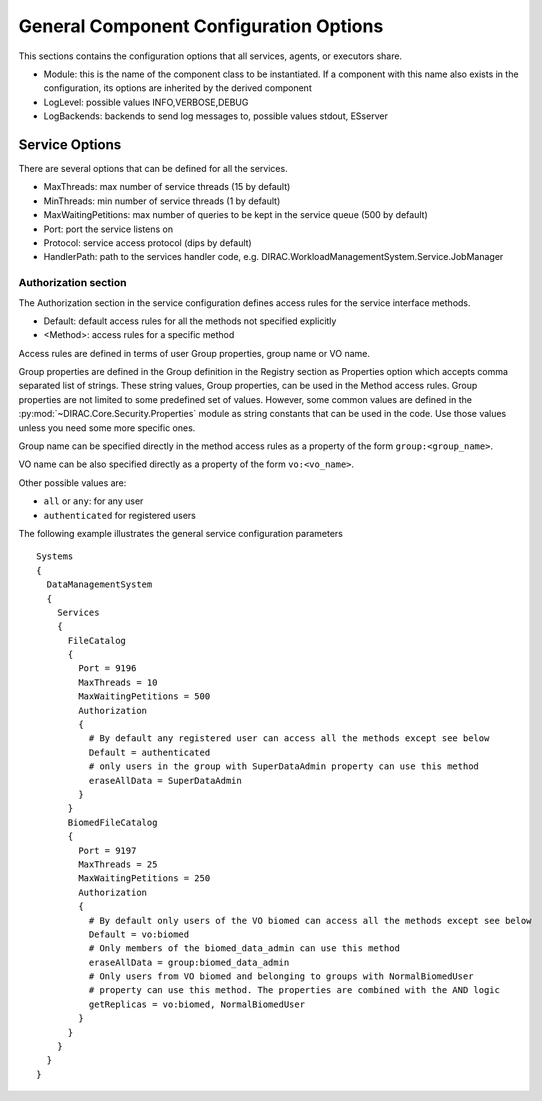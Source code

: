 .. _general_config_options:

=======================================
General Component Configuration Options
=======================================

This sections contains the configuration options that all services, agents, or executors share.


* Module: this is the name of the component class to be instantiated. If a component with this name
  also exists in the configuration, its options are inherited by the derived component
* LogLevel: possible values INFO,VERBOSE,DEBUG
* LogBackends: backends to send log messages to, possible values stdout, ESserver

Service Options
---------------

There are several options that can be defined for all the services.

* MaxThreads: max number of service threads (15 by default)
* MinThreads: min number of service threads (1 by default)
* MaxWaitingPetitions: max number of queries to be kept in the service queue (500 by default)
* Port: port the service listens on
* Protocol: service access protocol (dips by default)
* HandlerPath: path to the services handler code, e.g. DIRAC.WorkloadManagementSystem.Service.JobManager

Authorization section
@@@@@@@@@@@@@@@@@@@@@

The Authorization section in the service configuration defines access rules for the service
interface methods.

* Default: default access rules for all the methods not specified explicitly
* <Method>: access rules for a specific method

Access rules are defined in terms of user Group properties, group name or VO name.

Group properties are defined in the Group definition in the Registry section as
Properties option which accepts comma separated list of strings. These string values,
Group properties, can be used in the Method access rules. Group properties are not
limited to some predefined set of values. However, some common values are defined
in the :py:mod:`~DIRAC.Core.Security.Properties` module as string constants that can be
used in the code. Use those values unless you need some more specific ones.

Group name can be specified directly in the method access rules as a property of the form
``group:<group_name>``.

VO name can be also specified directly as a property of the form ``vo:<vo_name>``.

Other possible values are:

* ``all`` or ``any``: for any user
* ``authenticated`` for registered users

The following example illustrates the general service configuration parameters ::

    Systems
    {
      DataManagementSystem
      {
        Services
        {
          FileCatalog
          {
            Port = 9196
            MaxThreads = 10
            MaxWaitingPetitions = 500
            Authorization
            {
              # By default any registered user can access all the methods except see below
              Default = authenticated
              # only users in the group with SuperDataAdmin property can use this method
              eraseAllData = SuperDataAdmin
            }
          }
          BiomedFileCatalog
          {
            Port = 9197
            MaxThreads = 25
            MaxWaitingPetitions = 250
            Authorization
            {
              # By default only users of the VO biomed can access all the methods except see below
              Default = vo:biomed
              # Only members of the biomed_data_admin can use this method
              eraseAllData = group:biomed_data_admin
              # Only users from VO biomed and belonging to groups with NormalBiomedUser
              # property can use this method. The properties are combined with the AND logic
              getReplicas = vo:biomed, NormalBiomedUser
            }
          }
        }
      }
    }
